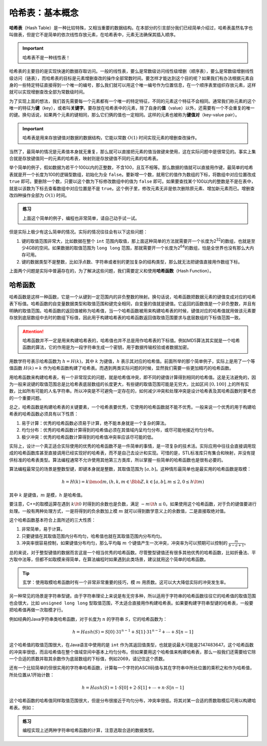 哈希表：基本概念
++++++++++++++++

\ :strong:`哈希表`\ （Hash Table）是一种比较特殊，又相当重要的数据结构。在本部分的引言部分我们已经简单介绍过，哈希表虽然名字也叫做表，但是它不是简单的依次线性存放元素，在哈希表中，元素无法确保其插入顺序。

.. important::

   哈希表不是一种线性表！

哈希表的主要目的是实现快速的数据存取访问。一般的线性表，要么是常数级访问线性级增删（顺序表），要么是常数级增删线性级访问（链表），而哈希表的目标是元素增删查改的操作全部常数时间。要怎样才能达到这个目的呢？如果我们有办法根据元素自身的一些特定特征直接得到一个唯一的编号，那么我们就可以用这个唯一编号作为位置信息，在一个顺序表里组织存放元素，这样就可以实现增删查改全部为常数级时间。

为了实现上面的想法，我们首先需要每一个元素都有一个唯一的特定特征，不同的元素这个特征不会相同。通常我们称元素的这个唯一的特征为\ :strong:`键`\ （key），或者叫\ :strong:`关键字`\ 。要存放在哈希表中的元素，除了自身的\ :strong:`值`\ （value）以外，还需要有一个不会重复的唯一的键。换句话说，如果两个元素的键相同，那么它们俩的值也一定相同。这样的元素也被称为\ :strong:`键值对`\ （key-value pair）。

.. important::

   哈希表是用来存放键值对数据的数据结构，它能以常数 :math:`O(1)` 时间实现元素的增删查改操作。

当然了，最简单的情况是元素值本身就无重复，那么就可以直接把元素的值当做键来使用，这在实际问题中是很常见的。事实上集合就是存放键值同一的元素的哈希表，映射则是存放键值不同的元素的哈希表。

举个简单的例子，假如数据为若干个100以内的正整数，不含100，且互不相等。那么数据的值就可以直接用作键，最简单的哈希表就是开一个长度为100的逻辑型数组，初始化为全 ``false``\ 。要新增一个数，就用它的值作为数组的下标，将数组中对应位置改成 ``true`` 即可。要删除一个数，只要以这个数为下标修改数组中的值为 ``false`` 即可。如果要查找某个100以内的整数是不是在表中，就是以该数为下标去查看数组中对应位置是不是 ``true``\ 。这个例子里，修改元素无非是依次删除原元素、增加新元素而已。增删查改四种操作全部为 :math:`O(1)` 时间。

.. admonition:: 练习

   上面这个简单的例子，编程也非常简单，请自己动手试一试。

但是实际上极少有这么简单的情况。实际的情况往往会有以下这些问题：

1. 键的取值范围非常大，比如数据在整个 ``int`` 范围内取值，那上面这种简单的方法就需要开一个长度为2\ :superscript:`32`\ 的数组，也就是至少4GB的空间。如果数据的取值范围为 ``long long`` 范围，那就需要开一个长度为2\ :superscript:`64`\ 的数组，怕是全世界也没有那么大内存可用。
2. 键的数据类型不是整数，比如浮点数、字符串或者别的更加复杂的结构类型，那么就无法把键值直接用作数组下标。

上面两个问题是实际中普遍存在的，为了解决这些问题，我们需要定义和使用\ :strong:`哈希函数`\ （Hash Function）。

哈希函数
^^^^^^^^

哈希函数是这样一种函数，它是一个从键到一定范围内的非负整数的映射。换句话说，哈希函数把数据元素的键值变成对应的哈希表下标值。哈希函数的自变量数据类型和取值范围和键完全相同，自变量的值就是键值。它返回的函数值是一个非负整数，并且有明确的取值范围。哈希函数的返回值被称为哈希值，当一个哈希函数被用来构建哈希表的时候，键值对应的哈希值就用做该元素要存放到底层数组中去时的数组下标值，因此用于构建哈希表的哈希函数返回值取值范围要求与底层数组的下标值范围一致。

.. attention::

   哈希函数并不一定是用来构建哈希表的，哈希值也并不总是用作哈希表的下标值。例如MD5算法其实就是一个哈希函数的算法，它的作用是为一段字符串生成一个密钥，用于数据传输校验或者数据加密。

用数学符号表示哈希函数为 :math:`h=H(k)`\ ，其中 :math:`k` 为键值，:math:`h` 表示其对应的哈希值。前面所举的那个简单例子，实际上是用了一个等值函数 :math:`H(k)=k` 作为哈希函数构建了哈希表。而遇到两类实际问题的时候，显然我们需要一些更加精巧的哈希函数。

用哈希函数来构建哈希表，有一个非常现实的问题，就是哈希值冲突，即不同的键值计算得到相同的哈希值。这是无法避免的，因为一般来说键的取值范围总是比哈希表底层数组的长度更大，有些键的取值范围可能是无穷大，比如区间 :math:`[0,100]` 上的所有实数，比如所有可能的人名字符串。所以冲突是不可避免一定存在的，如何减少冲突和处理冲突是设计哈希表及其哈希函数时要考虑的一个重要问题。

总之，哈希函数是构建哈希表的关键要素，一个哈希表要优秀，它使用的哈希函数就不能不优秀。一般来说一个优秀的用于构建哈希表的哈希函数必须具有以下性质：

1. 易于计算：优秀的哈希函数必须易于计算，绝不能本身就是一个复杂的算法。
2. 均匀分布：优秀的哈希函数计算得到的哈希值必须在其值域内呈均匀分布，或尽可能地接近均匀分布。
3. 极少冲突：优秀的哈希函数计算得到的哈希值冲突率应该尽可能的低。

实际上，设计一个真正适合实际使用的优秀的哈希函数不是一件简单的事情，是一项复杂的技术活。实际应用中往往会直接调用现成的哈希函数库甚至直接调用已经实现好的哈希表，而不是自己去设计和实现。可惜的是，STL标准库只有集合和映射，并没有提供标准的哈希表类型。算法编程通常不允许使用其他第三方类库，所以掌握一些简单的哈希函数也是很有必要的。

算法编程最常见的场景是整数型键，即键本身就是整数，其取值范围为 :math:`[a, b]`\ 。这种情形最简单也是最实用的哈希函数是取模：

.. math::

   h=H(k)=k \bmod m, (h,k,m\in\Bbb{Z}, k\in [a,b], m\le2, 0\le h\lt m)

其中 :math:`k` 是键值，:math:`m` 是模，:math:`h` 是哈希值。

要注意，C++的取模运算在遇到 :math:`k\lt0` 时得到的余数也是负数，满足 :math:`-m\lt h \le 0`\ 。如果使用这个哈希函数，对于负的键值要进行处理。一般有两种处理方式，一是将得到的负余数加上模 :math:`m` 就可以得到数学意义上的余数值，二是直接取绝对值。

这个哈希函数基本符合上面所述的三大性质：

1. 非常简单，易于计算。
2. 只要键值在其取值范围内分布均匀，哈希值也就在其取值范围内分布均匀。
3. 冲突率很容易控制，如果键值分布均匀，那么平均每 :math:`m` 个键值产生一次冲突，冲突率为可以预期可以控制的 :math:`\frac{m}{b-a+1}`\ 。

总的来说，对于整型键值的数据而言这是一个相当优秀的哈希函数。尽管整型键值还有很多其他优秀的哈希函数，比如折叠法、平方取中法等，但都不如取模来得简单，在算法编程时如果遇到此类场景，建议就用这个简单的哈希函数。

.. tip::

   玄学：使用取模哈希函数时有一个非常非常重要的技巧，模 :math:`m` 用质数。这可以大大降低实际的冲突发生率。

另一种常见的场景是字符串型键。由于字符串理论上来说是有无穷多种，所以适用于字符串的哈希函数往往它的哈希值的取值范围也会很大，比如 ``unsigned long long`` 型取值范围，不太适合直接用作构建哈希表。如果要构建字符串型键的哈希表，一般要把哈希值再做一次取模才行。

例如经典的Java字符串类哈希函数，对于长度为 :math:`n` 的字符串 :math:`S`\ ，它的哈希函数为：

.. math::

   h = Hash(S) = S[0]\cdot31^{n-1}+S[1]\cdot31^{n-2}+\cdots+S[n-1]

这个哈希值的取值范围很大，在Java语言中使用的是 ``int`` 作为其返回值类型，也就是说最大可能是2147483647。这个哈希函数的冲突率很低，而且哈希值在整个值域空间中基本上均匀分布。但如果要用这个哈希值来构建哈希表，那么一般我们还需要给它除一个合适的质数并取其余数作为底层数组的下标值，例如2069，请记住这个质数。

还有一个比较简单的但很实用的字符串哈希函数，计算每一个字符的ASCII码值与其在字符串中所处位置的乘积之和作为哈希值，所处位置从1开始计数：

.. math::

   h = Hash(S) = 1\cdot S[0] + 2\cdot S[1] + \cdots + n\cdot S[n-1]

这个哈希函数的哈希值同样取值范围很大，但是分布很接近于均匀分布，冲突率很低。将其对某一合适的质数取模后可用以构建哈希表。例如：



.. admonition:: 练习

   编程实现上述两种字符串哈希函数的计算，注意选取合适的数据类型。
